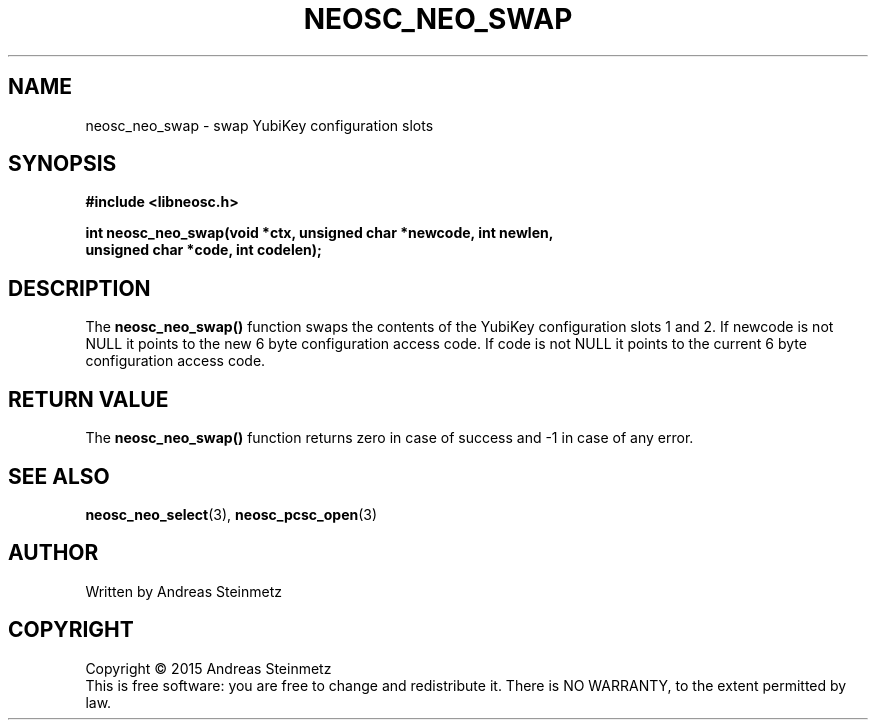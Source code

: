 .TH NEOSC_NEO_SWAP 3  2015-04-10 "" ""
.SH NAME
neosc_neo_swap \- swap YubiKey configuration slots
.SH SYNOPSIS
.nf
.B #include <libneosc.h>
.sp
.BI "int neosc_neo_swap(void *ctx, unsigned char *newcode, int newlen,"
.BI "                   unsigned char *code, int codelen);"
.SH DESCRIPTION
The
.BR neosc_neo_swap()
function swaps the contents of the YubiKey configuration slots 1 and 2. If newcode is not NULL it points to the new 6 byte configuration access code. If code is not NULL it points to the current 6 byte configuration access code.
.SH RETURN VALUE
The
.BR neosc_neo_swap()
function returns zero in case of success and -1 in case of any error.
.SH SEE ALSO
.BR neosc_neo_select (3),
.BR neosc_pcsc_open (3)
.SH AUTHOR
Written by Andreas Steinmetz
.SH COPYRIGHT
Copyright \(co 2015 Andreas Steinmetz
.br
This is free software: you are free to change and redistribute it.
There is NO WARRANTY, to the extent permitted by law.
